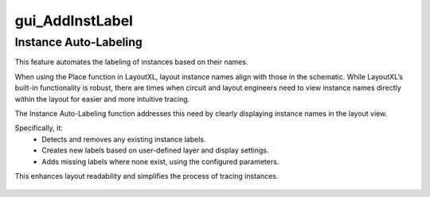 gui_AddInstLabel
=====================

Instance Auto-Labeling
----------------------
This feature automates the labeling of instances based on their names.

When using the Place function in LayoutXL, layout instance names align with those in the schematic. While LayoutXL’s built-in functionality is robust, there are times when circuit and layout engineers need to view instance names directly within the layout for easier and more intuitive tracing.

The Instance Auto-Labeling function addresses this need by clearly displaying instance names in the layout view.

Specifically, it:
 - Detects and removes any existing instance labels.
 - Creates new labels based on user-defined layer and display settings.
 - Adds missing labels where none exist, using the configured parameters.

This enhances layout readability and simplifies the process of tracing instances.

.. figure:: /images/gui_AddInstLabel.png
   :scale: 50%

